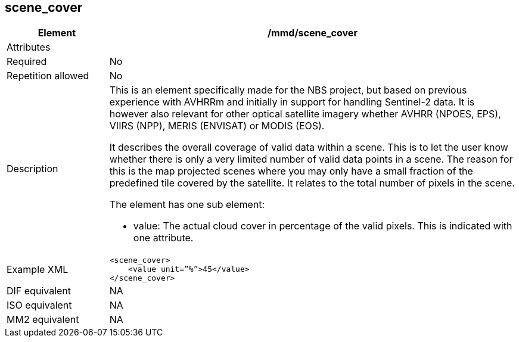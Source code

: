[[scene_cover]]
== scene_cover

[cols="2,8"]
|=======================================================================
|Element |/mmd/scene_cover

|Attributes |

|Required |No

|Repetition allowed |No

|Description a|
This is an element specifically made for the NBS project, but based on
previous experience with AVHRRm and initially in support for handling
Sentinel-2 data. It is however also relevant for other optical satellite
imagery whether AVHRR (NPOES, EPS), VIIRS (NPP), MERIS (ENVISAT) or
MODIS (EOS).

It describes the overall coverage of valid data within a scene. This is
to let the user know whether there is only a very limited number of
valid data points in a scene. The reason for this is the map projected
scenes where you may only have a small fraction of the predefined tile
covered by the satellite. It relates to the total number of pixels in
the scene.

The element has one sub element:

* value: The actual cloud cover in percentage of the valid pixels. This is indicated with one attribute.

|Example XML a|
----
<scene_cover>
    <value unit=”%”>45</value>
</scene_cover>
----

|DIF equivalent |NA

|ISO equivalent |NA

|MM2 equivalent |NA


|=======================================================================

